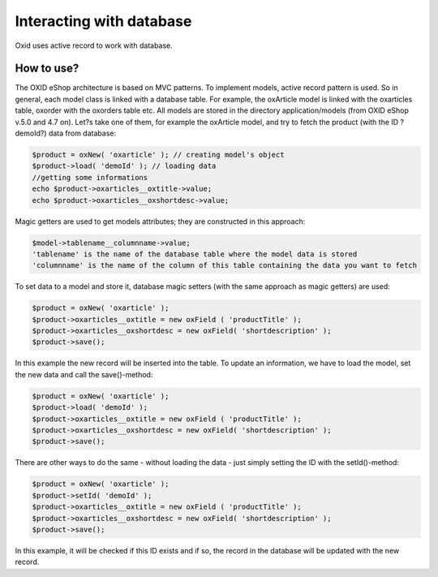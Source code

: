 Interacting with database
=========================

Oxid uses active record to work with database.

How to use?
-----------

The OXID eShop architecture is based on MVC patterns. To implement models, active record pattern is used. So in general, each model class is linked with a database
table. For example, the oxArticle model is linked with the oxarticles table, oxorder with the oxorders table etc.
All models are stored in the directory application/models (from OXID eShop v.5.0 and 4.7 on).
Let?s take one of them, for example the oxArticle model, and try to fetch the product (with the ID ?demoId?) data from database:

.. code:: php

    $product = oxNew( 'oxarticle' ); // creating model's object
    $product->load( 'demoId' ); // loading data
    //getting some informations
    echo $product->oxarticles__oxtitle->value;
    echo $product->oxarticles__oxshortdesc->value;

Magic getters are used to get models attributes; they are constructed in this approach:

.. code:: php

    $model->tablename__columnname->value;
    'tablename' is the name of the database table where the model data is stored
    'columnname' is the name of the column of this table containing the data you want to fetch

To set data to a model and store it, database magic setters (with the same approach as magic getters) are used:

.. code:: php

    $product = oxNew( 'oxarticle' );
    $product->oxarticles__oxtitle = new oxField ( 'productTitle' );
    $product->oxarticles__oxshortdesc = new oxField( 'shortdescription' );
    $product->save();

In this example the new record will be inserted into the table. To update an information, we have to load the model, set the new data and call the save()-method:

.. code:: php

    $product = oxNew( 'oxarticle' );
    $product->load( 'demoId' );
    $product->oxarticles__oxtitle = new oxField ( 'productTitle' );
    $product->oxarticles__oxshortdesc = new oxField( 'shortdescription' );
    $product->save();

There are other ways to do the same - without loading the data - just simply setting the ID with the setId()-method:

.. code:: php

    $product = oxNew( 'oxarticle' );
    $product->setId( 'demoId' );
    $product->oxarticles__oxtitle = new oxField ( 'productTitle' );
    $product->oxarticles__oxshortdesc = new oxField( 'shortdescription' );
    $product->save();

In this example, it will be checked if this ID exists and if so, the record in the database will be updated with the new record.